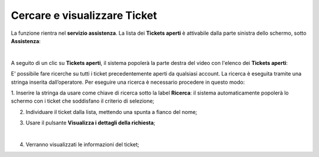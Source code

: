 .. _Cercare_E_Visualizzare_Ticket:

**Cercare e visualizzare Ticket**
=================================

La funzione rientra nel **servizio assistenza**. La lista dei **Tickets aperti** è attivabile dalla parte
sinistra dello schermo, sotto **Assistenza**:

.. image:: img/100.50_Elenco_Tickets_apertiSX.png

|

A seguito di un clic su **Tickets aperti**, il sistema popolerà la parte destra del video con l'elenco dei **Tickets aperti**:

.. image:: img/100.50_Elenco_Tickets_apertiDX.png


E' possibile fare ricerche su tutti i ticket precedentemente aperti da qualsiasi account. 
La ricerca è eseguita tramite una stringa inserita dall’operatore.
Per eseguire una ricerca è necessario procedere in questo modo:

1. Inserire la stringa da usare come chiave di ricerca sotto la label **Ricerca**: il sistema automaticamente popolerà lo schermo 
con i ticket che soddisfano il criterio di selezione;

.. image:: img/100.55_RicercaStringaTicketDX.png

2. Individuare il ticket dalla lista, mettendo una spunta a fianco del nome;

.. image:: img/100.55_RicercaStringaTicketOkDX.png
    
3. Usare il pulsante **Visualizza i dettagli della richiesta**;

.. image:: img/100.5_iconaDettagliTicket.png

|

4. Verranno visualizzati le informazioni del ticket;
    
.. image:: img/100.5_DettagliTicketTag1.png
